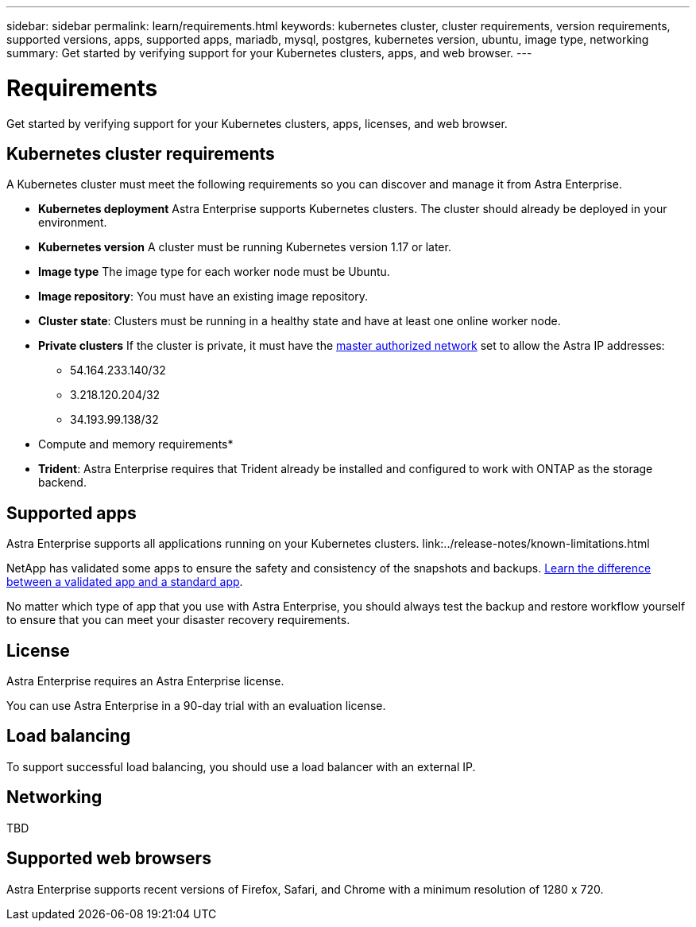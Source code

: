 ---
sidebar: sidebar
permalink: learn/requirements.html
keywords: kubernetes cluster, cluster requirements, version requirements, supported versions, apps, supported apps, mariadb, mysql, postgres, kubernetes version, ubuntu, image type, networking
summary: Get started by verifying support for your Kubernetes clusters, apps, and web browser.
---

= Requirements
:hardbreaks:
:icons: font
:imagesdir: ../media/concepts/

Get started by verifying support for your Kubernetes clusters, apps, licenses, and web browser.

== Kubernetes cluster requirements

A Kubernetes cluster must meet the following requirements so you can discover and manage it from Astra Enterprise.

* *Kubernetes deployment* Astra Enterprise supports Kubernetes clusters. The cluster should already be deployed in your environment.

* *Kubernetes version* A cluster must be running Kubernetes version 1.17 or later.

* *Image type* The image type for each worker node must be Ubuntu.

* *Image repository*: You must have an existing image repository.

* *Cluster state*: Clusters must be running in a healthy state and have at least one online worker node.

* *Private clusters* If the cluster is private, it must have the https://cloud.google.com/kubernetes-engine/docs/concepts/private-cluster-concept[master authorized network^] set to allow the Astra IP addresses:
** 54.164.233.140/32
**	3.218.120.204/32
**	34.193.99.138/32

* Compute and memory requirements*

* *Trident*: Astra Enterprise requires that Trident already be installed and configured to work with ONTAP as the storage backend.


== Supported apps

Astra Enterprise supports all applications running on your Kubernetes clusters. link:../release-notes/known-limitations.html

NetApp has validated some apps to ensure the safety and consistency of the snapshots and backups. link:../learn/validated-vs-standard.html[Learn the difference between a validated app and a standard app].

No matter which type of app that you use with Astra Enterprise, you should always test the backup and restore workflow yourself to ensure that you can meet your disaster recovery requirements.

== License

Astra Enterprise requires an Astra Enterprise license.

You can use Astra Enterprise in a 90-day trial with an evaluation license.

== Load balancing

To support successful load balancing, you should use a load balancer with an external IP.


== Networking

TBD



== Supported web browsers

Astra Enterprise supports recent versions of Firefox, Safari, and Chrome with a minimum resolution of 1280 x 720.
